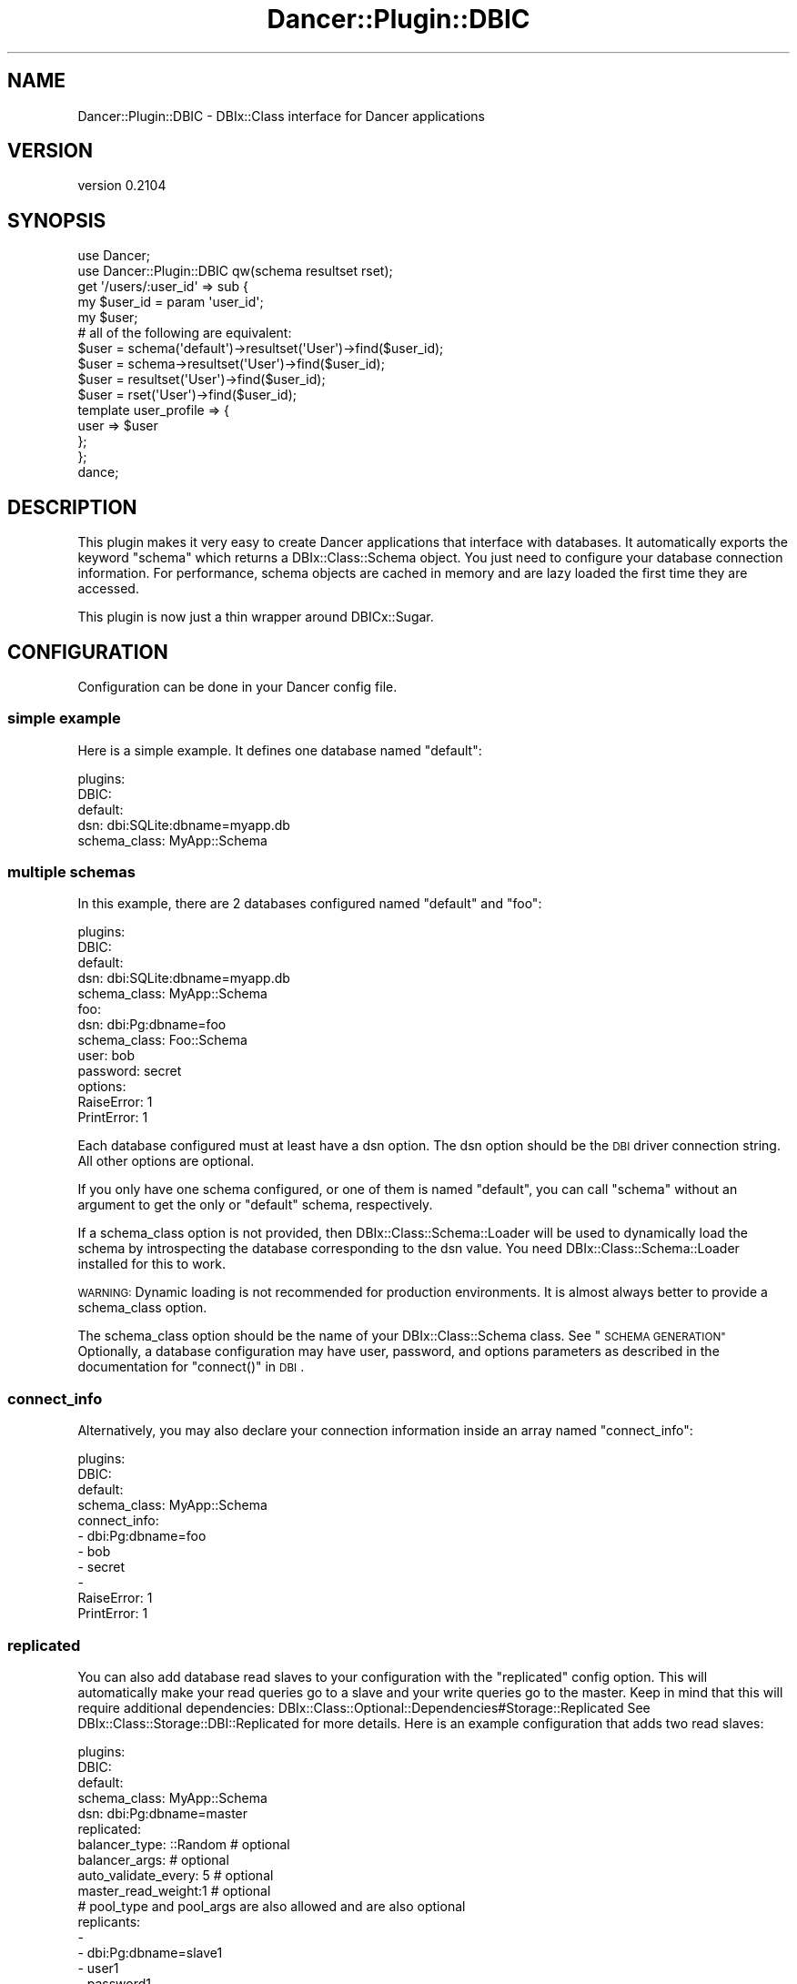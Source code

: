 .\" Automatically generated by Pod::Man 4.14 (Pod::Simple 3.40)
.\"
.\" Standard preamble:
.\" ========================================================================
.de Sp \" Vertical space (when we can't use .PP)
.if t .sp .5v
.if n .sp
..
.de Vb \" Begin verbatim text
.ft CW
.nf
.ne \\$1
..
.de Ve \" End verbatim text
.ft R
.fi
..
.\" Set up some character translations and predefined strings.  \*(-- will
.\" give an unbreakable dash, \*(PI will give pi, \*(L" will give a left
.\" double quote, and \*(R" will give a right double quote.  \*(C+ will
.\" give a nicer C++.  Capital omega is used to do unbreakable dashes and
.\" therefore won't be available.  \*(C` and \*(C' expand to `' in nroff,
.\" nothing in troff, for use with C<>.
.tr \(*W-
.ds C+ C\v'-.1v'\h'-1p'\s-2+\h'-1p'+\s0\v'.1v'\h'-1p'
.ie n \{\
.    ds -- \(*W-
.    ds PI pi
.    if (\n(.H=4u)&(1m=24u) .ds -- \(*W\h'-12u'\(*W\h'-12u'-\" diablo 10 pitch
.    if (\n(.H=4u)&(1m=20u) .ds -- \(*W\h'-12u'\(*W\h'-8u'-\"  diablo 12 pitch
.    ds L" ""
.    ds R" ""
.    ds C` ""
.    ds C' ""
'br\}
.el\{\
.    ds -- \|\(em\|
.    ds PI \(*p
.    ds L" ``
.    ds R" ''
.    ds C`
.    ds C'
'br\}
.\"
.\" Escape single quotes in literal strings from groff's Unicode transform.
.ie \n(.g .ds Aq \(aq
.el       .ds Aq '
.\"
.\" If the F register is >0, we'll generate index entries on stderr for
.\" titles (.TH), headers (.SH), subsections (.SS), items (.Ip), and index
.\" entries marked with X<> in POD.  Of course, you'll have to process the
.\" output yourself in some meaningful fashion.
.\"
.\" Avoid warning from groff about undefined register 'F'.
.de IX
..
.nr rF 0
.if \n(.g .if rF .nr rF 1
.if (\n(rF:(\n(.g==0)) \{\
.    if \nF \{\
.        de IX
.        tm Index:\\$1\t\\n%\t"\\$2"
..
.        if !\nF==2 \{\
.            nr % 0
.            nr F 2
.        \}
.    \}
.\}
.rr rF
.\" ========================================================================
.\"
.IX Title "Dancer::Plugin::DBIC 3"
.TH Dancer::Plugin::DBIC 3 "2015-11-09" "perl v5.32.0" "User Contributed Perl Documentation"
.\" For nroff, turn off justification.  Always turn off hyphenation; it makes
.\" way too many mistakes in technical documents.
.if n .ad l
.nh
.SH "NAME"
Dancer::Plugin::DBIC \- DBIx::Class interface for Dancer applications
.SH "VERSION"
.IX Header "VERSION"
version 0.2104
.SH "SYNOPSIS"
.IX Header "SYNOPSIS"
.Vb 2
\&    use Dancer;
\&    use Dancer::Plugin::DBIC qw(schema resultset rset);
\&
\&    get \*(Aq/users/:user_id\*(Aq => sub {
\&        my $user_id = param \*(Aquser_id\*(Aq;
\&        my $user;
\&
\&        # all of the following are equivalent:
\&        $user = schema(\*(Aqdefault\*(Aq)\->resultset(\*(AqUser\*(Aq)\->find($user_id);
\&        $user = schema\->resultset(\*(AqUser\*(Aq)\->find($user_id);
\&        $user = resultset(\*(AqUser\*(Aq)\->find($user_id);
\&        $user = rset(\*(AqUser\*(Aq)\->find($user_id);
\&
\&        template user_profile => {
\&            user => $user
\&        };
\&    };
\&
\&    dance;
.Ve
.SH "DESCRIPTION"
.IX Header "DESCRIPTION"
This plugin makes it very easy to create Dancer applications that interface
with databases.
It automatically exports the keyword \f(CW\*(C`schema\*(C'\fR which returns a
DBIx::Class::Schema object.
You just need to configure your database connection information.
For performance, schema objects are cached in memory
and are lazy loaded the first time they are accessed.
.PP
This plugin is now just a thin wrapper around DBICx::Sugar.
.SH "CONFIGURATION"
.IX Header "CONFIGURATION"
Configuration can be done in your Dancer config file.
.SS "simple example"
.IX Subsection "simple example"
Here is a simple example. It defines one database named \f(CW\*(C`default\*(C'\fR:
.PP
.Vb 5
\&    plugins:
\&      DBIC:
\&        default:
\&          dsn: dbi:SQLite:dbname=myapp.db
\&          schema_class: MyApp::Schema
.Ve
.SS "multiple schemas"
.IX Subsection "multiple schemas"
In this example, there are 2 databases configured named \f(CW\*(C`default\*(C'\fR and \f(CW\*(C`foo\*(C'\fR:
.PP
.Vb 10
\&    plugins:
\&      DBIC:
\&        default:
\&          dsn: dbi:SQLite:dbname=myapp.db
\&          schema_class: MyApp::Schema
\&        foo:
\&          dsn: dbi:Pg:dbname=foo
\&          schema_class: Foo::Schema
\&          user: bob
\&          password: secret
\&          options:
\&            RaiseError: 1
\&            PrintError: 1
.Ve
.PP
Each database configured must at least have a dsn option.
The dsn option should be the \s-1DBI\s0 driver connection string.
All other options are optional.
.PP
If you only have one schema configured, or one of them is named
\&\f(CW\*(C`default\*(C'\fR, you can call \f(CW\*(C`schema\*(C'\fR without an argument to get the only
or \f(CW\*(C`default\*(C'\fR schema, respectively.
.PP
If a schema_class option is not provided, then DBIx::Class::Schema::Loader
will be used to dynamically load the schema by introspecting the database
corresponding to the dsn value.
You need DBIx::Class::Schema::Loader installed for this to work.
.PP
\&\s-1WARNING:\s0 Dynamic loading is not recommended for production environments.
It is almost always better to provide a schema_class option.
.PP
The schema_class option should be the name of your DBIx::Class::Schema class.
See \*(L"\s-1SCHEMA GENERATION\*(R"\s0
Optionally, a database configuration may have user, password, and options
parameters as described in the documentation for \f(CW\*(C`connect()\*(C'\fR in \s-1DBI\s0.
.SS "connect_info"
.IX Subsection "connect_info"
Alternatively, you may also declare your connection information inside an
array named \f(CW\*(C`connect_info\*(C'\fR:
.PP
.Vb 11
\&    plugins:
\&      DBIC:
\&        default:
\&          schema_class: MyApp::Schema
\&          connect_info:
\&            \- dbi:Pg:dbname=foo
\&            \- bob
\&            \- secret
\&            \-
\&              RaiseError: 1
\&              PrintError: 1
.Ve
.SS "replicated"
.IX Subsection "replicated"
You can also add database read slaves to your configuration with the
\&\f(CW\*(C`replicated\*(C'\fR config option.
This will automatically make your read queries go to a slave and your write
queries go to the master.
Keep in mind that this will require additional dependencies:
DBIx::Class::Optional::Dependencies#Storage::Replicated
See DBIx::Class::Storage::DBI::Replicated for more details.
Here is an example configuration that adds two read slaves:
.PP
.Vb 10
\&    plugins:
\&      DBIC:
\&        default:
\&          schema_class: MyApp::Schema
\&          dsn: dbi:Pg:dbname=master
\&          replicated:
\&            balancer_type: ::Random     # optional
\&            balancer_args:              # optional
\&                auto_validate_every: 5  # optional
\&                master_read_weight:1    # optional
\&            # pool_type and pool_args are also allowed and are also optional
\&            replicants:
\&              \-
\&                \- dbi:Pg:dbname=slave1
\&                \- user1
\&                \- password1
\&                \-
\&                  quote_names: 1
\&                  pg_enable_utf8: 1
\&              \-
\&                \- dbi:Pg:dbname=slave2
\&                \- user2
\&                \- password2
\&                \-
\&                  quote_names: 1
\&                  pg_enable_utf8: 1
.Ve
.SS "alias"
.IX Subsection "alias"
Schema aliases allow you to reference the same underlying database by multiple
names.
For example:
.PP
.Vb 7
\&    plugins:
\&      DBIC:
\&        default:
\&          dsn: dbi:Pg:dbname=master
\&          schema_class: MyApp::Schema
\&        slave1:
\&          alias: default
.Ve
.PP
Now you can access the default schema with \f(CW\*(C`schema()\*(C'\fR, \f(CW\*(C`schema(\*(Aqdefault\*(Aq)\*(C'\fR,
or \f(CW\*(C`schema(\*(Aqslave1\*(Aq)\*(C'\fR.
This can come in handy if, for example, you have master/slave replication in
your production environment but only a single database in your development
environment.
You can continue to reference \f(CW\*(C`schema(\*(Aqslave1\*(Aq)\*(C'\fR in your code in both
environments by simply creating a schema alias in your development.yml config
file, as shown above.
.SH "FUNCTIONS"
.IX Header "FUNCTIONS"
.SS "schema"
.IX Subsection "schema"
.Vb 1
\&    my $user = schema\->resultset(\*(AqUser\*(Aq)\->find(\*(Aqbob\*(Aq);
.Ve
.PP
The \f(CW\*(C`schema\*(C'\fR keyword returns a DBIx::Class::Schema object ready for you to
use.
If you have configured only one database, then you can simply call \f(CW\*(C`schema\*(C'\fR
with no arguments.
If you have configured multiple databases,
you can still call \f(CW\*(C`schema\*(C'\fR with no arguments if there is a database
named \f(CW\*(C`default\*(C'\fR in the configuration.
With no argument, the \f(CW\*(C`default\*(C'\fR schema is returned.
Otherwise, you \fBmust\fR provide \f(CW\*(C`schema()\*(C'\fR with the name of the database:
.PP
.Vb 1
\&    my $user = schema(\*(Aqfoo\*(Aq)\->resultset(\*(AqUser\*(Aq)\->find(\*(Aqbob\*(Aq);
.Ve
.SS "resultset"
.IX Subsection "resultset"
This is a convenience method that will save you some typing.
Use this \fBonly\fR when accessing the \f(CW\*(C`default\*(C'\fR schema.
.PP
.Vb 1
\&    my $user = resultset(\*(AqUser\*(Aq)\->find(\*(Aqbob\*(Aq);
.Ve
.PP
is equivalent to:
.PP
.Vb 1
\&    my $user = schema\->resultset(\*(AqUser\*(Aq)\->find(\*(Aqbob\*(Aq);
.Ve
.SS "rset"
.IX Subsection "rset"
.Vb 1
\&    my $user = rset(\*(AqUser\*(Aq)\->find(\*(Aqbob\*(Aq);
.Ve
.PP
This is simply an alias for \f(CW\*(C`resultset\*(C'\fR.
.SH "SCHEMA GENERATION"
.IX Header "SCHEMA GENERATION"
Setting the schema_class option and having proper DBIx::Class classes
is the recommended approach for performance and stability.
You can use the dbicdump command line tool provided by
DBIx::Class::Schema::Loader to help you.
For example, if your app were named Foo, then you could run the following
from the root of your project directory:
.PP
.Vb 1
\&    dbicdump \-o dump_directory=./lib Foo::Schema dbi:SQLite:/path/to/foo.db
.Ve
.PP
For this example, your \f(CW\*(C`schema_class\*(C'\fR setting would be \f(CW\*(AqFoo::Schema\*(Aq\fR.
.SH "SEE ALSO"
.IX Header "SEE ALSO"
.IP "\(bu" 4
DBICx::Sugar
.SH "CONTRIBUTORS"
.IX Header "CONTRIBUTORS"
.IP "\(bu" 4
Alexis Sukrieh <sukria@sukria.net>
.IP "\(bu" 4
Dagfinn Ilmari Mannsåker <<https://github.com/ilmari>>
.IP "\(bu" 4
David Precious <davidp@preshweb.co.uk>
.IP "\(bu" 4
Fabrice Gabolde <<https://github.com/fgabolde>>
.IP "\(bu" 4
Franck Cuny <franck@lumberjaph.net>
.IP "\(bu" 4
Steven Humphrey <<https://github.com/shumphrey>>
.IP "\(bu" 4
Yanick Champoux <<https://github.com/yanick>>
.SH "AUTHORS"
.IX Header "AUTHORS"
.IP "\(bu" 4
Al Newkirk <awncorp@cpan.org>
.IP "\(bu" 4
Naveed Massjouni <naveed@vt.edu>
.SH "COPYRIGHT AND LICENSE"
.IX Header "COPYRIGHT AND LICENSE"
This software is copyright (c) 2010 by awncorp.
.PP
This is free software; you can redistribute it and/or modify it under
the same terms as the Perl 5 programming language system itself.
